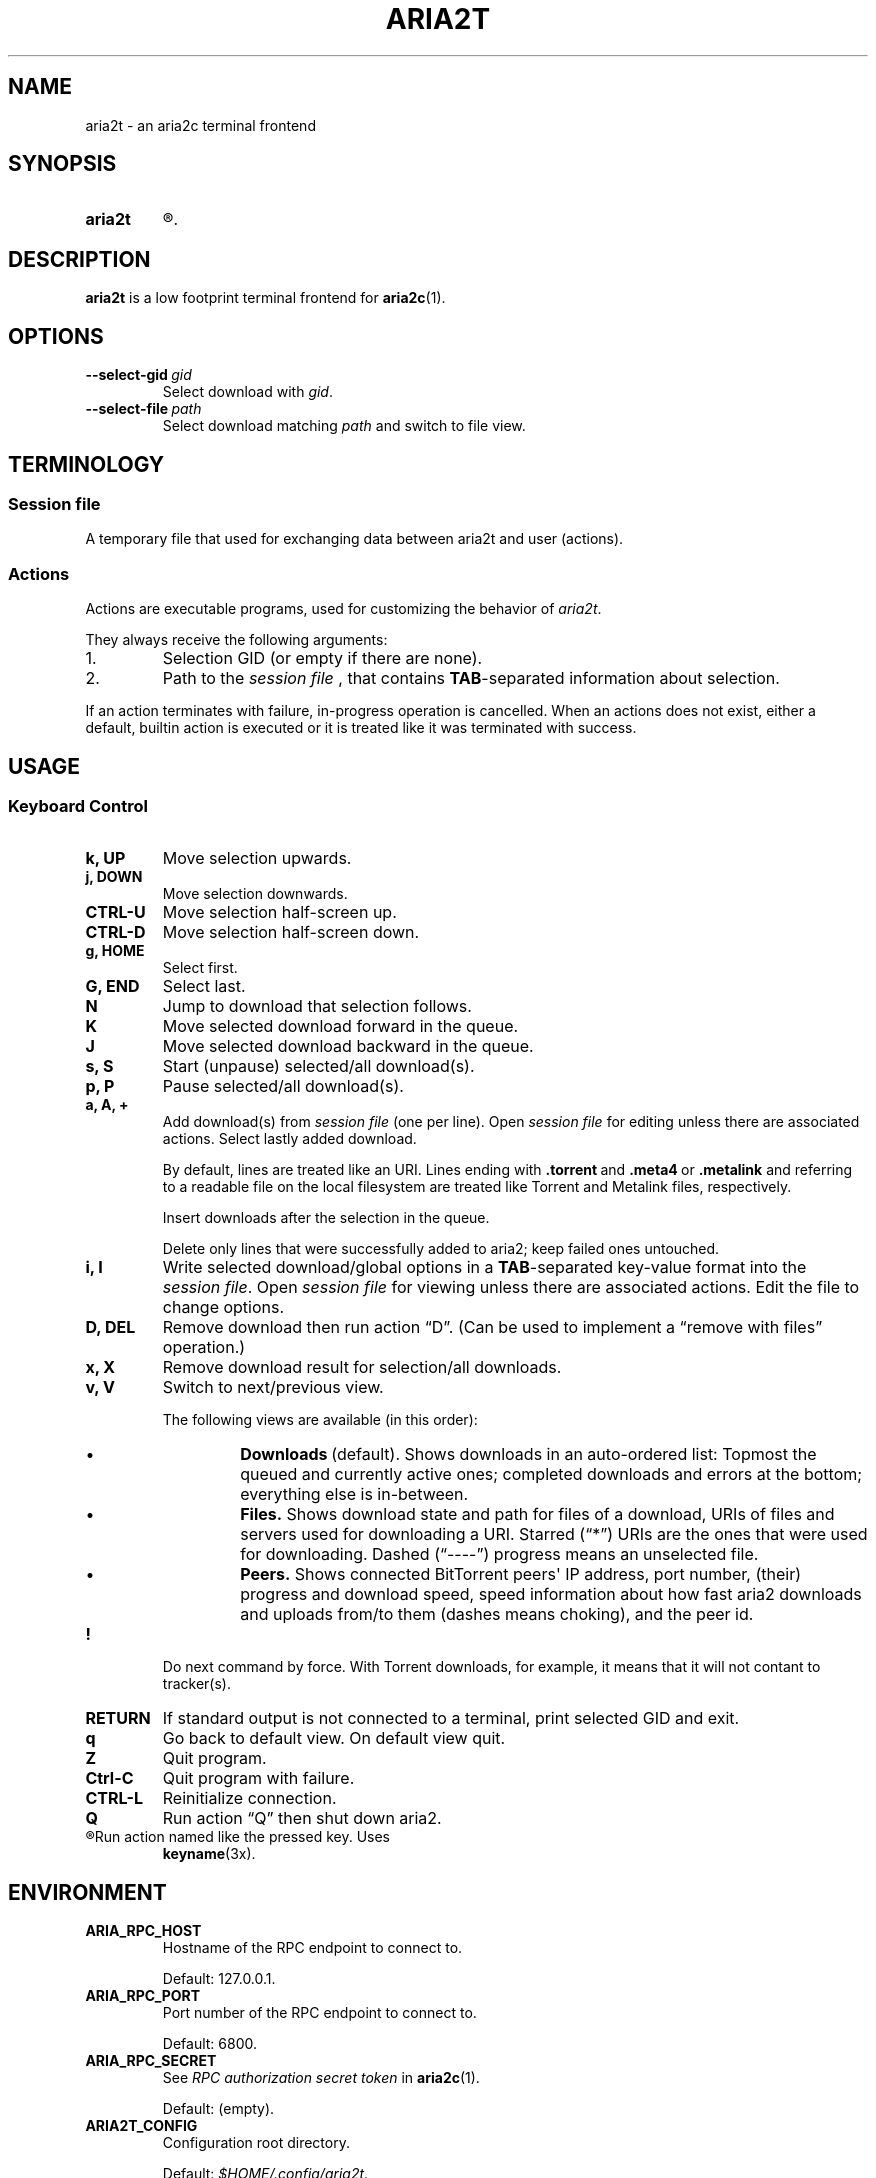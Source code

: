 .TH ARIA2T 1 "14 July 2020"
.SH NAME
aria2t \- an aria2c terminal frontend

.SH SYNOPSIS
.SY aria2t
.R [OPTIONS]
.
.SH DESCRIPTION
.B aria2t
is a low footprint terminal frontend for
.BR aria2c (1).
.
.SH OPTIONS
.TP
.BI \-\-select-gid\  gid
Select download with
.IR gid .
.
.TP
.BI \-\-select-file\  path
Select download matching
.IR path
and switch to file view.
.
.SH TERMINOLOGY
.SS Session file
A temporary file that used for exchanging data between aria2t and user (actions).
.
.SS Actions
Actions are executable programs, used for customizing the behavior of
.IR aria2t .
.sp
They always receive the following arguments:
.
.IP 1.
Selection GID (or empty if there are none).
.IP 2.
Path to the
.I session file
, that contains
.BR TAB -separated
information about selection.
.PP
If an action terminates with failure, in-progress operation is cancelled. When
an actions does not exist, either a default, builtin action is executed or it
is treated like it was terminated with success.
.
.SH USAGE
.SS "Keyboard Control"
.TP
.B k, UP
Move selection upwards.
.
.TP
.B j, DOWN
Move selection downwards.
.
.TP
.B CTRL-U
Move selection half-screen up.
.
.TP
.B CTRL-D
Move selection half-screen down.
.
.TP
.B g, HOME
Select first.
.
.TP
.B G, END
Select last.
.
.TP
.B N
Jump to download that selection follows.
.
.TP
.B K
Move selected download forward in the queue.
.
.TP
.B J
Move selected download backward in the queue.
.
.TP
.B s, S
Start (unpause) selected/all download(s).
.
.TP
.B p, P
Pause selected/all download(s).
.
.TP
.B a, A, +
Add download(s) from
.I session file
(one per line).
Open
.I session file
for editing unless there are associated actions. Select lastly added download.
.sp
By default, lines are treated like an URI. Lines ending with
.BR .torrent \ and\  .meta4 \ or\  .metalink
and referring to a readable file on the local filesystem are treated like
Torrent and Metalink files, respectively.
.sp
Insert downloads after the selection in the queue.
.sp
Delete only lines that were successfully added to aria2; keep
failed ones untouched.
.
.TP
.B i, I
Write selected download/global options in a
.BR TAB -separated
key-value format into the
.IR "session file" .
Open
.I session file
for viewing unless there are associated actions.
Edit the file to change options.
.
.TP
.B D, DEL
Remove download then run action \*(lqD\*(rq. (Can be used to implement a
\*(lqremove with files\*(rq operation.)
.
.TP
.B x, X
Remove download result for selection/all downloads.
.
.TP
.B v, V
Switch to next/previous view.
.sp
The following views are available (in this order):
.RS
.IP \(bu
.BR Downloads \ (default).
Shows downloads in an auto-ordered list: Topmost the queued
and currently active ones; completed downloads and errors at the bottom;
everything else is in-between.
.IP \(bu
.BR Files.
Shows download state and path for files of a download, URIs of files and servers used for downloading a
URI. Starred (\*(lq*\*(rq) URIs are the ones that were used for downloading. Dashed (\*(lq----\*(rq)
progress means an unselected file.
.IP \(bu
.BR Peers.
Shows connected BitTorrent peers\(aq IP address, port number, (their) progress
and download speed, speed information about how fast aria2 downloads and uploads
from/to them (dashes means choking), and the peer id.
.PP
.RE
.
.TP
.B !
Do next command by force. With Torrent downloads, for example, it means that it
will not contant to tracker(s).
.
.TP
.B RETURN
If standard output is not connected to a terminal, print selected GID and exit.
.
.TP
.B q
Go back to default view. On default view quit.
.
.TP
.B Z
Quit program.
.
.TP
.B Ctrl-C
Quit program with failure.
.
.TP
.B CTRL-L
Reinitialize connection.
.
.TP
.B Q
Run action \*(lqQ\*(rq then shut down aria2.
.
.TP
.R (other)
Run action named like the pressed key. Uses
.BR keyname (3x).
.
.SH ENVIRONMENT
.TP
.B ARIA_RPC_HOST
Hostname of the RPC endpoint to connect to.
.sp
Default: 127.0.0.1.
.
.TP
.B ARIA_RPC_PORT
Port number of the RPC endpoint to connect to.
.sp
Default: 6800.
.
.TP
.B ARIA_RPC_SECRET
See
.I RPC authorization secret token
in
.BR aria2c (1).
.sp
Default: (empty).
.
.TP
.B ARIA2T_CONFIG
Configuration root directory.
.sp
Default:
.IR $HOME/.config/aria2t .
.
.TP
.B VISUAL, EDITOR
Used program for opening
.I session file
for editing.
.sp
Default:
.BR vi (1).
.
.TP
.B PAGER
Used program for opening
.I session file
for viewing.
.sp
Default:
.BR less (1).
.
.TP
.B TMPDIR
Where to create
.I session file.
.sp
Default:
.IR /tmp .
.
.SH FILES
.TP
.I $ARIA2T_CONFIG/actions
Actions directory.
.TP
.I $TMPDIR/aria2t.XXXXXX
Session file.
.
.SH EXAMPLE
Connect to “127.0.0.1:16800” using “$$secret$$” token.
.sp
.B env ARIA_RPC_PORT=16800 'ARIA_RPC_SECRET=$$secret$$' aria2t
.sp
.
.SH BUGS
Please report bugs at
\%https://github.com/zsugabubus/aria2t/issues.
.
.SH SEE ALSO
.BR aria2c (1)
.
.SH AUTHORS
zsugabubus
.
.SH LICENSE
GPLv3+
